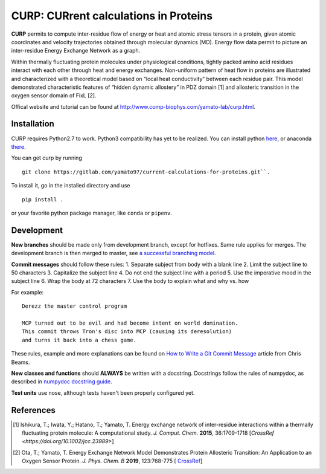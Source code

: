 ======================================
CURP: CURrent calculations in Proteins
======================================

**CURP** permits to compute inter-residue flow of energy or heat and atomic stress tensors in a protein, given atomic coordinates and velocity trajectories obtained through molecular dynamics (MD). Energy flow data permit to picture an inter-residue Energy Exchange Network as a graph.

Within thermally fluctuating protein molecules under physiological conditions, tightly packed amino acid residues interact with each other through heat and energy exchanges. Non-uniform pattern of heat flow in proteins are illustrated and characterized with a theoretical model based on “local heat conductivity” between each residue pair. This model demonstrated characteristic features of “hidden dynamic allostery” in PDZ domain [1] and allosteric transition in the oxygen sensor domain of FixL [2].

Offical website and tutorial can be found at `<http://www.comp-biophys.com/yamato-lab/curp.html>`_.

Installation
============
CURP requires Python2.7 to work. Python3 compatibility has yet to be realized.
You can install python here_, or anaconda there_.

.. _here: https://www.python.org/downloads/release/python-2716/
.. _there: https://www.anaconda.com/distribution/

You can get curp by running ::

    git clone https://gitlab.com/yamato97/current-calculations-for-proteins.git``.

To install it, go in the installed directory and use ::

    pip install .
    
or your favorite python package manager, like ``conda`` or ``pipenv``.

Development
===========
**New branches** should be made only from development branch, except for hotfixes. Same rule applies for merges. The development branch is then merged to master, see `a successful branching model`_.

**Commit messages** should follow these rules:
1. Separate subject from body with a blank line
2. Limit the subject line to 50 characters
3. Capitalize the subject line
4. Do not end the subject line with a period
5. Use the imperative mood in the subject line
6. Wrap the body at 72 characters
7. Use the body to explain what and why vs. how

For example::

    Derezz the master control program

    MCP turned out to be evil and had become intent on world domination.
    This commit throws Tron's disc into MCP (causing its deresolution)
    and turns it back into a chess game.

These rules, example and more explanations can be found on `How to Write a Git Commit Message`_ article from Chris Beams.

**New classes and functions** should **ALWAYS** be written with a docstring. Docstrings follow the rules of numpydoc, as described in `numpydoc docstring guide`_.

**Test units** use nose, although tests haven't been properly configured yet.

References
==========

.. [1] Ishikura, T.; Iwata, Y.; Hatano, T.; Yamato, T. Energy exchange network of inter-residue interactions within a thermally fluctuating protein molecule: A computational study. *J. Comput. Chem.* **2015**, 36:1709-1718
    [`CrossRef <https://doi.org/10.1002/jcc.23989>`]
.. [2] Ota, T.; Yamato, T. Energy Exchange Network Model Demonstrates Protein Allosteric Transition: An Application to an Oxygen Sensor Protein. *J. Phys. Chem. B* **2019**, 123:768-775
    [ `CrossRef <https://doi.org/10.1021/acs.jpcb.8b10489>`_]

.. _a successful branching model: https://nvie.com/posts/a-successful-git-branching-model/
.. _How to Write a Git Commit Message: https://chris.beams.io/posts/git-commit/ 
.. _numpydoc docstring guide: https://numpydoc.readthedocs.io/en/latest/format.html
